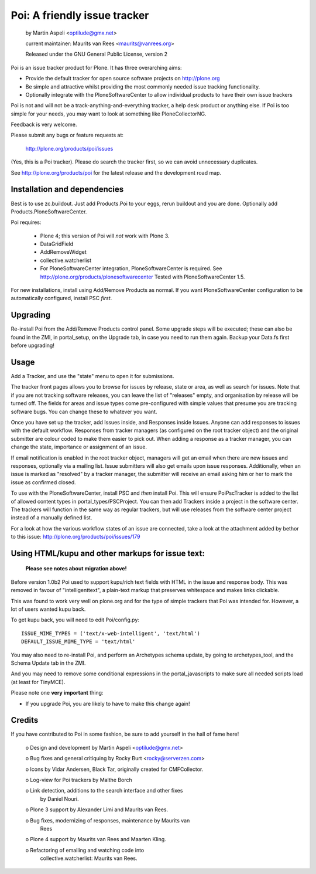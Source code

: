 Poi: A friendly issue tracker
=============================

 by Martin Aspeli <optilude@gmx.net>

 current maintainer: Maurits van Rees <maurits@vanrees.org>

 Released under the GNU General Public License, version 2

.. image:: https://img.shields.io/travis/collective/Products.Poi/master.svg
    :target: http://travis-ci.org/collective/Products.Poi

Poi is an issue tracker product for Plone. It has three overarching aims:

- Provide the default tracker for open source software projects on
  http://plone.org

- Be simple and attractive whilst providing the most commonly needed issue
  tracking functionality.

- Optionally integrate with the PloneSoftwareCenter to allow
  individual products to have their own issue trackers

Poi is not and will not be a track-anything-and-everything tracker, a help desk
product or anything else. If Poi is too simple for your needs, you may want to
look at something like PloneCollectorNG.

Feedback is very welcome. 

Please submit any bugs or feature requests at: 
    
    http://plone.org/products/poi/issues
    
(Yes, this is a Poi tracker). Please do search the tracker first, so we can
avoid unnecessary duplicates.
    
See http://plone.org/products/poi for the latest release and the development 
road map.


Installation and dependencies
-----------------------------

Best is to use zc.buildout.  Just add Products.Poi to your eggs, rerun
buildout and you are done.  Optionally add
Products.PloneSoftwareCenter.

Poi requires:

  - Plone 4; this version of Poi will *not* work with Plone 3.

  - DataGridField

  - AddRemoveWidget

  - collective.watcherlist

  - For PloneSoftwareCenter integration, PloneSoftwareCenter is
    required.  See http://plone.org/products/plonesoftwarecenter
    Tested with PloneSoftwareCenter 1.5.

For new installations, install using Add/Remove Products as normal. If you want
PloneSoftwareCenter configuration to be automatically configured, install PSC
*first*.


Upgrading
---------

Re-install Poi from the Add/Remove Products control panel.  Some
upgrade steps will be executed; these can also be found in the ZMI, in
portal_setup, on the Upgrade tab, in case you need to run them again.
Backup your Data.fs first before upgrading!


Usage
-----

Add a Tracker, and use the "state" menu to open it for submissions. 
 
The tracker front pages allows you to browse for issues by release,
state or area, as well as search for issues. Note that if you are not
tracking software releases, you can leave the list of "releases"
empty, and organisation by release will be turned off. The fields for
areas and issue types come pre-configured with simple values that
presume you are tracking software bugs.  You can change these to
whatever you want.

Once you have set up the tracker, add Issues inside, and Responses
inside Issues. Anyone can add responses to issues with the default
workflow. Responses from tracker managers (as configured on the root
tracker object) and the original submitter are colour coded to make
them easier to pick out. When adding a response as a tracker manager,
you can change the state, importance or assignment of an issue.

If email notification is enabled in the root tracker object, managers
will get an email when there are new issues and responses, optionally
via a mailing list. Issue submitters will also get emails upon issue
responses. Additionally, when an issue is marked as "resolved" by a
tracker manager, the submitter will receive an email asking him or her
to mark the issue as confirmed closed.

To use with the PloneSoftwareCenter, install PSC and *then* install
Poi. This will ensure PoiPscTracker is added to the list of allowed
content types in portal_types/PSCProject. You can then add Trackers
inside a project in the software center. The trackers will function in
the same way as regular trackers, but will use releases from the
software center project instead of a manually defined list.

For a look at how the various workflow states of an issue are
connected, take a look at the attachment added by bethor to this
issue: http://plone.org/products/poi/issues/179


Using HTML/kupu and other markups for issue text:
-------------------------------------------------

 **Please see notes about migration above!**

Before version 1.0b2 Poi used to support kupu/rich text fields with HTML in the
issue and response body. This was removed in favour of "intelligenttext", a
plain-text markup that preserves whitespace and makes links clickable.

This was found to work very well on plone.org and for the type of simple 
trackers that Poi was intended for. However, a lot of users wanted kupu back.

To get kupu back, you will need to edit Poi/config.py::

  ISSUE_MIME_TYPES = ('text/x-web-intelligent', 'text/html')
  DEFAULT_ISSUE_MIME_TYPE = 'text/html'

You may also need to re-install Poi, and perform an Archetypes schema update,
by going to archetypes_tool, and the Schema Update tab in the ZMI.

And you may need to remove some conditional expressions in the
portal_javascripts to make sure all needed scripts load (at least for
TinyMCE).

Please note one **very important** thing:

- If you upgrade Poi, you are likely to have to make this change again!


Credits
-------

If you have contributed to Poi in some fashion, be sure to add
yourself in the hall of fame here!

 o Design and development by Martin Aspeli <optilude@gmx.net>

 o Bug fixes and general critiquing by Rocky Burt <rocky@serverzen.com>

 o Icons by Vidar Andersen, Black Tar, originally created for CMFCollector.

 o Log-view for Poi trackers by Malthe Borch

 o Link detection, additions to the search interface and other fixes
   by Daniel Nouri.

 o Plone 3 support by Alexander Limi and Maurits van Rees.

 o Bug fixes, modernizing of responses, maintenance by Maurits van
   Rees

 o Plone 4 support by Maurits van Rees and Maarten Kling.

 o Refactoring of emailing and watching code into
   collective.watcherlist: Maurits van Rees.
